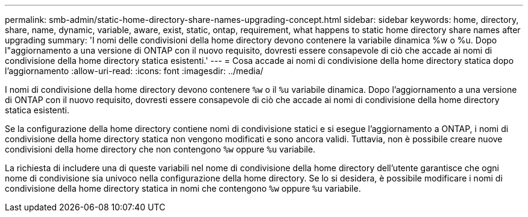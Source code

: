 ---
permalink: smb-admin/static-home-directory-share-names-upgrading-concept.html 
sidebar: sidebar 
keywords: home, directory, share, name, dynamic, variable, aware, exist, static, ontap, requirement, what happens to static home directory share names after upgrading 
summary: 'I nomi delle condivisioni della home directory devono contenere la variabile dinamica %w o %u. Dopo l"aggiornamento a una versione di ONTAP con il nuovo requisito, dovresti essere consapevole di ciò che accade ai nomi di condivisione della home directory statica esistenti.' 
---
= Cosa accade ai nomi di condivisione della home directory statica dopo l'aggiornamento
:allow-uri-read: 
:icons: font
:imagesdir: ../media/


[role="lead"]
I nomi di condivisione della home directory devono contenere `%w` o il `%u` variabile dinamica. Dopo l'aggiornamento a una versione di ONTAP con il nuovo requisito, dovresti essere consapevole di ciò che accade ai nomi di condivisione della home directory statica esistenti.

Se la configurazione della home directory contiene nomi di condivisione statici e si esegue l'aggiornamento a ONTAP, i nomi di condivisione della home directory statica non vengono modificati e sono ancora validi. Tuttavia, non è possibile creare nuove condivisioni della home directory che non contengono `%w` oppure `%u` variabile.

La richiesta di includere una di queste variabili nel nome di condivisione della home directory dell'utente garantisce che ogni nome di condivisione sia univoco nella configurazione della home directory. Se lo si desidera, è possibile modificare i nomi di condivisione della home directory statica in nomi che contengono `%w` oppure `%u` variabile.
